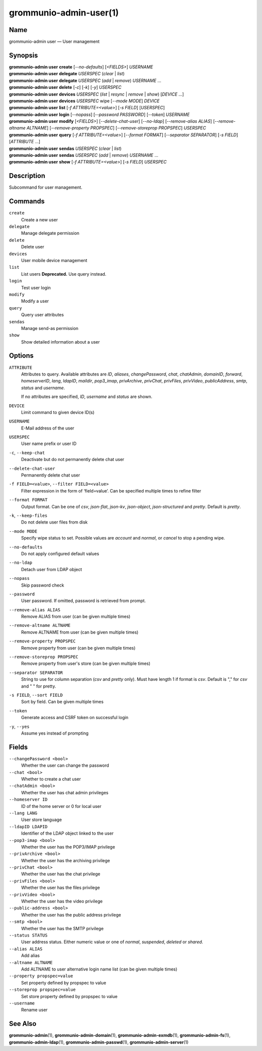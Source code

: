 ..
	SPDX-License-Identifier: CC-BY-SA-4.0 or-later
	SPDX-FileCopyrightText: 2021-2022 grommunio GmbH

=======================
grommunio-admin-user(1)
=======================

Name
====

grommunio-admin user — User management

Synopsis
========

| **grommunio-admin user** **create** [*--no-defaults*] [*<FIELDS>*] *USERNAME*
| **grommunio-admin user** **delegate** *USERSPEC* (*clear* \| *list*)
| **grommunio-admin user** **delegate** *USERSPEC* (*add* \| *remove*) *USERNAME* …
| **grommunio-admin user** **delete** [*-c*] [*-k*] [*-y*] *USERSPEC*
| **grommunio-admin user** **devices** *USERSPEC* (*list* \| *resync*
  \| *remove* \| *show*) [*DEVICE* …]
| **grommunio-admin user** **devices** *USERSPEC* wipe [*--mode MODE*]
  *DEVICE*
| **grommunio-admin user** **list** [*-f ATTRIBUTE=<value>*] [*-s FIELD*]
  [*USERSPEC*]
| **grommunio-admin user** **login** [*--nopass*] [*--password PASSWORD*]
  [*--token*] *USERNAME*
| **grommunio-admin user** **modify** [*<FIELDS>*] [*--delete-chat-user*]
  [*--no-ldap*] [*--remove-alias ALIAS*] [*--remove-altname ALTNAME*]
  [*--remove-property PROPSPEC*] [*--remove-storeprop PROPSPEC*] *USERSPEC*
| **grommunio-admin user** **query** [*-f ATTRIBUTE=<value>*] [*--format FORMAT*]
  [*--separator SEPARATOR*] [*-s FIELD*] [*ATTRIBUTE* …]
| **grommunio-admin user** **sendas** *USERSPEC* (*clear* \| *list*)
| **grommunio-admin user** **sendas** *USERSPEC* (*add* \| *remove*) *USERNAME* …
| **grommunio-admin user** **show** [*-f ATTRIBUTE=<value>*] [*-s FIELD*]
  *USERSPEC*

Description
===========

Subcommand for user management.

Commands
========

``create``
   Create a new user
``delegate``
   Manage delegate permission
``delete``
   Delete user
``devices``
   User mobile device management
``list``
   List users
   **Deprecated.** Use query instead.
``login``
   Test user login
``modify``
   Modify a user
``query``
   Query user attributes
``sendas``
   Manage send-as permission
``show``
   Show detailed information about a user

Options
=======

``ATTRIBUTE``
   Attributes to query. Available attributes are *ID*, *aliases*,
   *changePassword*, *chat*, *chatAdmin*, *domainID*, *forward*,
   *homeserverID*, *lang*, *ldapID*, *maildir*, *pop3_imap*, *privArchive*,
   *privChat*, *privFiles*, *privVideo*, *publicAddress*, *smtp*, *status* and
   *username*.

   If no attributes are specified, *ID*, *username* and *status* are shown.
``DEVICE``
   Limit command to given device ID(s)
``USERNAME``
   E-Mail address of the user
``USERSPEC``
   User name prefix or user ID
``-c``, ``--keep-chat``
   Deactivate but do not permanently delete chat user
``--delete-chat-user``
   Permanently delete chat user
``-f FIELD=<value>``, ``--filter FIELD=<value>``
   Filter expression in the form of ‘field=value’. Can be specified
   multiple times to refine filter
``--format FORMAT``
   Output format. Can be one of *csv*, *json-flat*, *json-kv*, *json-object*,
   *json-structured* and *pretty*. Default is *pretty*.
``-k``, ``--keep-files``
   Do not delete user files from disk
``--mode MODE``
   Specify wipe status to set. Possible values are *account* and *normal*,
   or *cancel* to stop a pending wipe.
``--no-defaults``
   Do not apply configured default values
``--no-ldap``
   Detach user from LDAP object
``--nopass``
   Skip password check
``--password``
   User password. If omitted, password is retrieved from prompt.
``--remove-alias ALIAS``
   Remove ALIAS from user (can be given multiple times)
``--remove-altname ALTNAME``
   Remove ALTNAME from user (can be given multiple times)
``--remove-property PROPSPEC``
   Remove property from user (can be given multiple times)
``--remove-storeprop PROPSPEC``
   Remove property from user's store (can be given multiple times)
``--separator SEPARATOR``
   String to use for column separation (*csv* and *pretty* only). Must have
   length 1 if format is *csv*. Default is "," for *csv* and "  " for pretty.
``-s FIELD``, ``--sort FIELD``
   Sort by field. Can be given multiple times
``--token``
   Generate access and CSRF token on successful login
``-y``, ``--yes``
   Assume yes instead of prompting

Fields
======
``--changePassword <bool>``
   Whether the user can change the password
``--chat <bool>``
   Whether to create a chat user
``--chatAdmin <bool>``
   Whether the user has chat admin privileges
``--homeserver ID``
   ID of the home server or 0 for local user
``--lang LANG``
   User store language
``--ldapID LDAPID``
   Identifier of the LDAP object linked to the user
``--pop3-imap <bool>``
   Whether the user has the POP3/IMAP privilege
``--privArchive <bool>``
   Whether the user has the archiving privilege
``--privChat <bool>``
   Whether the user has the chat privilege
``--privFiles <bool>``
   Whether the user has the files privilege
``--privVideo <bool>``
   Whether the user has the video privilege
``--public-address <bool>``
   Whether the user has the public address privilege
``--smtp <bool>``
   Whether the user has the SMTP privilege
``--status STATUS``
   User address status. Either numeric value or one of *normal*, *suspended*,
   *deleted* or *shared*.
``--alias ALIAS``
   Add alias
``--altname ALTNAME``
   Add ALTNAME to user alternative login name list (can be given multiple times)
``--property propspec=value``
   Set property defined by propspec to value
``--storeprop propspec=value``
   Set store property defined by propspec to value
``--username``
   Rename user

See Also
========

**grommunio-admin**\ (1), **grommunio-admin-domain**\ (1),
**grommunio-admin-exmdb**\ (1), **grommunio-admin-fs**\ (1),
**grommunio-admin-ldap**\ (1), **grommunio-admin-passwd**\ (1),
**grommunio-admin-server**\ (1)
